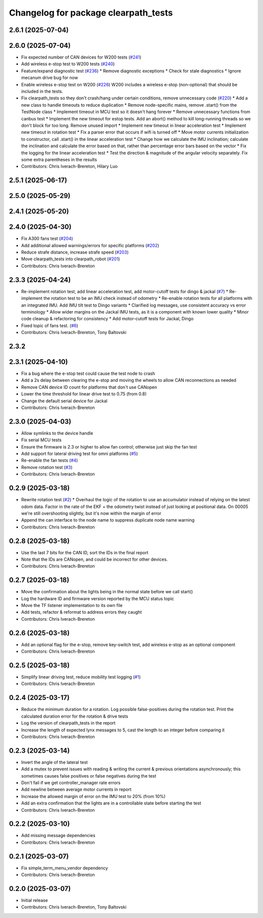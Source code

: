 ^^^^^^^^^^^^^^^^^^^^^^^^^^^^^^^^^^^^^
Changelog for package clearpath_tests
^^^^^^^^^^^^^^^^^^^^^^^^^^^^^^^^^^^^^

2.6.1 (2025-07-04)
------------------

2.6.0 (2025-07-04)
------------------
* Fix expected number of CAN devices for W200 tests (`#241 <https://github.com/clearpathrobotics/clearpath_robot/issues/241>`_)
* Add wireless e-stop test to W200 tests (`#240 <https://github.com/clearpathrobotics/clearpath_robot/issues/240>`_)
* Feature/expand diagnostic test (`#236 <https://github.com/clearpathrobotics/clearpath_robot/issues/236>`_)
  * Remove diagnostic exceptions
  * Check for stale diagnostics
  * Ignore mecanum drive bug for now
* Enable wireless e-stop test on W200 (`#226 <https://github.com/clearpathrobotics/clearpath_robot/issues/226>`_)
  W200 includes a wireless e-stop (non-optional) that should be included in the tests.
* Fix clearpath_tests so they don't crash/hang under certain conditions, remove unnecessary code (`#220 <https://github.com/clearpathrobotics/clearpath_robot/issues/220>`_)
  * Add a new class to handle timeouts to reduce duplication
  * Remove node-specific mains, remove .start() from the TestNode class
  * Implement timeout in MCU test so it doesn't hang forever
  * Remove unnecessary functions from canbus test
  * Implement the new timeout for estop tests. Add an abort() method to kill long-running threads so we don't block for too long. Remove unused import
  * Implement new timeout in linear acceleration test
  * Implement new timeout in rotation test
  * Fix a parser error that occurs if wifi is turned off
  * Move motor currents initialization to constructor, call .start() in the linear acceleration test
  * Change how we calculate the IMU inclination; calculate the inclination and calculate the error based on that, rather than percentage error bars based on the vector
  * Fix the logging for the linear acceleration test
  * Test the direction & magnitude of the angular velocity separately. Fix some extra parentheses in the results
* Contributors: Chris Iverach-Brereton, Hilary Luo

2.5.1 (2025-06-17)
------------------

2.5.0 (2025-05-29)
------------------

2.4.1 (2025-05-20)
------------------

2.4.0 (2025-04-30)
------------------
* Fix A300 fans test (`#204 <https://github.com/clearpathrobotics/clearpath_robot/issues/204>`_)
* Add additional allowed warnings/errors for specific platforms (`#202 <https://github.com/clearpathrobotics/clearpath_robot/issues/202>`_)
* Reduce strafe distance, increase strafe speed (`#203 <https://github.com/clearpathrobotics/clearpath_robot/issues/203>`_)
* Move clearpath_tests into clearpath_robot (`#201 <https://github.com/clearpathrobotics/clearpath_robot/issues/201>`_)
* Contributors: Chris Iverach-Brereton

2.3.3 (2025-04-24)
------------------
* Re-implement rotation test, add linear acceleration test, add motor-cutoff tests for dingo & jackal (`#7 <https://github.com/clearpathrobotics/clearpath_tests/issues/7>`_)
  * Re-implement the rotation test to be an IMU check instead of odometry
  * Re-enable rotation tests for all platforms with an integrated IMU. Add IMU tilt test to Dingo variants
  * Clarified log messages, use consistent accuracy vs error terminology
  * Allow wider margins on the Jackal IMU tests, as it is a component with known lower quality
  * Minor code cleanup & refactoring for consistency
  * Add motor-cutoff tests for Jackal, Dingo
* Fixed topic of fans test. (`#6 <https://github.com/clearpathrobotics/clearpath_tests/issues/6>`_)
* Contributors: Chris Iverach-Brereton, Tony Baltovski

2.3.2
-----

2.3.1 (2025-04-10)
------------------
* Fix a bug where the e-stop test could cause the test node to crash
* Add a 2s delay between clearing the e-stop and moving the wheels to allow CAN reconnections as needed
* Remove CAN device ID count for platforms that don't use CANopen
* Lower the time threshold for linear drive test to 0.75 (from 0.8)
* Change the default serial device for Jackal
* Contributors: Chris Iverach-Brereton

2.3.0 (2025-04-03)
------------------
* Allow symlinks to the device handle
* Fix serial MCU tests
* Ensure the firmware is 2.3 or higher to allow fan control; otherwise just skip the fan test
* Add support for lateral driving test for omni platforms (`#5 <https://github.com/clearpathrobotics/clearpath_tests/issues/5>`_)
* Re-enable the fan tests (`#4 <https://github.com/clearpathrobotics/clearpath_tests/issues/4>`_)
* Remove rotation test (`#3 <https://github.com/clearpathrobotics/clearpath_tests/issues/3>`_)
* Contributors: Chris Iverach-Brereton

0.2.9 (2025-03-18)
------------------
* Rewrite rotation test (`#2 <https://github.com/clearpathrobotics/clearpath_tests/issues/2>`_)
  * Overhaul the logic of the rotation to use an accumulator instead of relying on the latest odom data. Factor in the rate of the EKF + the odometry twist instead of just looking at positional data. On 00005 we're still overshooting slightly, but it's now within the margin of error
* Append the can interface to the node name to suppress duplicate node name warning
* Contributors: Chris Iverach-Brereton

0.2.8 (2025-03-18)
------------------
* Use the last 7 bits for the CAN ID, sort the IDs in the final report
* Note that the IDs are CANopen, and could be incorrect for other devices.
* Contributors: Chris Iverach-Brereton

0.2.7 (2025-03-18)
------------------
* Move the confirmation about the lights being in the normal state before we call start()
* Log the hardware ID and firmware version reported by the MCU status topic
* Move the TF listener implementation to its own file
* Add tests, refactor & reformat to address errors they caught
* Contributors: Chris Iverach-Brereton

0.2.6 (2025-03-18)
------------------
* Add an optional flag for the e-stop, remove key-switch test, add wireless e-stop as an optional component
* Contributors: Chris Iverach-Brereton

0.2.5 (2025-03-18)
------------------
* Simplify linear driving test, reduce mobility test logging (`#1 <https://github.com/clearpathrobotics/clearpath_tests/issues/1>`_)
* Contributors: Chris Iverach-Brereton

0.2.4 (2025-03-17)
------------------
* Reduce the minimum duration for a rotation. Log possible false-positives during the rotation test. Print the calculated duration error for the rotation & drive tests
* Log the version of clearpath_tests in the report
* Increase the length of expected lynx messages to 5, cast the length to an integer before comparing it
* Contributors: Chris Iverach-Brereton

0.2.3 (2025-03-14)
------------------
* Invert the angle of the lateral test
* Add a mutex to prevent issues with reading & writing the current & previous orientations asynchronously; this sometimes causes false positives or false negatives during the test
* Don't fail if we get controller_manager rate errors
* Add newline between average motor currents in report
* Increase the allowed margin of error on the IMU test to 20% (from 10%)
* Add an extra confirmation that the lights are in a controllable state before starting the test
* Contributors: Chris Iverach-Brereton

0.2.2 (2025-03-10)
------------------
* Add missing message dependencies
* Contributors: Chris Iverach-Brereton

0.2.1 (2025-03-07)
------------------
* Fix simple_term_menu_vendor dependency
* Contributors: Chris Iverach-Brereton

0.2.0 (2025-03-07)
------------------
* Initial release
* Contributors: Chris Iverach-Brereton, Tony Baltovski
